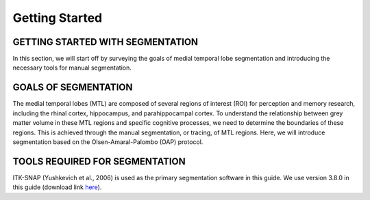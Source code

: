 Getting Started
===============

GETTING STARTED WITH SEGMENTATION
^^^^^^^^^^^^^^^^^^^^^^^^^^^^^^^^^

In this section, we will start off by surveying the goals of medial temporal lobe segmentation and introducing the necessary tools for manual segmentation.

GOALS OF SEGMENTATION
^^^^^^^^^^^^^^^^^^^^^

The medial temporal lobes (MTL) are composed of several regions of interest (ROI) for perception and memory research, including the rhinal cortex, 
hippocampus, and parahippocampal cortex. To understand the relationship between grey matter volume in these MTL regions and specific cognitive processes, 
we need to determine the boundaries of these regions. This is achieved through the manual segmentation, or tracing, of MTL regions. Here, we will introduce 
segmentation based on the Olsen-Amaral-Palombo (OAP) protocol.

TOOLS REQUIRED FOR SEGMENTATION
^^^^^^^^^^^^^^^^^^^^^^^^^^^^^^^

ITK-SNAP (Yushkevich et al., 2006) is used as the primary segmentation software in this guide. We use version 3.8.0 in this guide (download link `here 
<http://www.itksnap.org/pmwiki/pmwiki.php/>`__).

